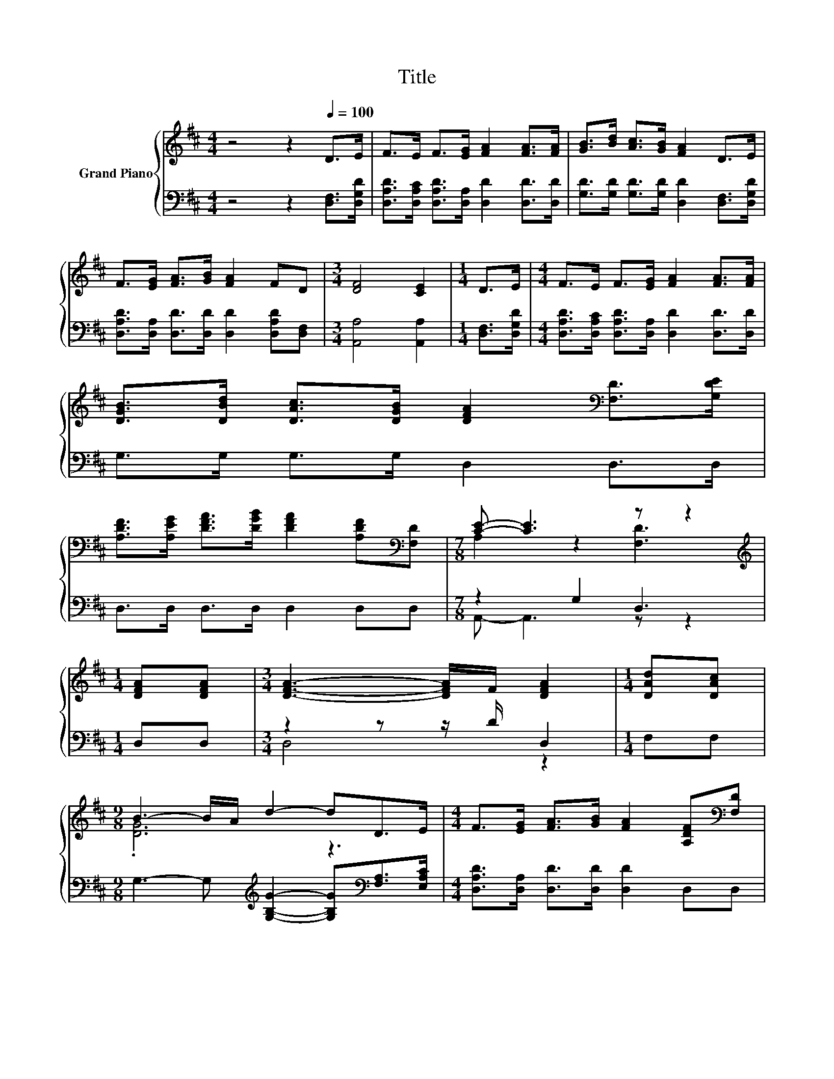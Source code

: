X:1
T:Title
%%score { ( 1 3 ) | ( 2 4 ) }
L:1/8
M:4/4
K:D
V:1 treble nm="Grand Piano"
V:3 treble 
V:2 bass 
V:4 bass 
V:1
 z4 z2[Q:1/4=100] D>E | F>E F>[EG] [FA]2 [FA]>[FA] | [GB]>[Bd] [Ac]>[GB] [FA]2 D>E | %3
 F>[EG] [FA]>[GB] [FA]2 FD |[M:3/4] [DF]4 [CE]2 |[M:1/4] D>E |[M:4/4] F>E F>[EG] [FA]2 [FA]>[FA] | %7
 [DGB]>[DBd] [DAc]>[DGB] [DFA]2[K:bass] [F,D]>[G,DE] | %8
 [A,DF]>[A,EG] [DFA]>[DGB] [DFA]2 [A,DF][K:bass][F,D] |[M:7/8] [CE]- [CE]3 z z2 | %10
[M:1/4][K:treble] [DFA][DFA] |[M:3/4] [DFA]3- [DFA]/F/ [DFA]2 |[M:1/4] [DAd][DAc] | %13
[M:9/8] B3- B/A/ d2- dD>E |[M:4/4] F>[EG] [FA]>[GB] [FA]2 [A,DF][K:bass][F,D] | %15
[M:7/8] [CE]- [CE]3 z z2 |] %16
V:2
 z4 z2 [D,F,]>[D,G,D] | [D,A,D]>[D,A,C] [D,A,D]>[D,A,] [D,D]2 [D,D]>[D,D] | %2
 [G,D]>[G,D] [G,D]>[G,D] [D,D]2 [D,F,]>[D,G,D] | [D,A,D]>[D,A,] [D,D]>[D,D] [D,D]2 [D,A,D][D,F,] | %4
[M:3/4] [A,,A,]4 [A,,A,]2 |[M:1/4] [D,F,]>[D,G,D] | %6
[M:4/4] [D,A,D]>[D,A,C] [D,A,D]>[D,A,] [D,D]2 [D,D]>[D,D] | G,>G, G,>G, D,2 D,>D, | %8
 D,>D, D,>D, D,2 D,D, |[M:7/8] z2 G,2 D,3 |[M:1/4] D,D, |[M:3/4] z2 z z/ D/ D,2 |[M:1/4] F,F, | %13
[M:9/8] G,3- G,[K:treble] [G,B,G]2- [G,B,G][K:bass][F,A,]>[E,A,C] | %14
[M:4/4] [D,A,D]>[D,A,] [D,D]>[D,D] [D,D]2 D,D, |[M:7/8] z2 G,2 D,3 |] %16
V:3
 x8 | x8 | x8 | x8 |[M:3/4] x6 |[M:1/4] x2 |[M:4/4] x8 | x6[K:bass] x2 | x7[K:bass] x | %9
[M:7/8] A,2 z2 [F,D]3 |[M:1/4][K:treble] x2 |[M:3/4] x6 |[M:1/4] x2 |[M:9/8] .[DG]6 z3 | %14
[M:4/4] x7[K:bass] x |[M:7/8] A,2 z2 [F,D]3 |] %16
V:4
 x8 | x8 | x8 | x8 |[M:3/4] x6 |[M:1/4] x2 |[M:4/4] x8 | x8 | x8 |[M:7/8] A,,- A,,3 z z2 | %10
[M:1/4] x2 |[M:3/4] D,4 z2 |[M:1/4] x2 |[M:9/8] x4[K:treble] x3[K:bass] x2 |[M:4/4] x8 | %15
[M:7/8] A,,- A,,3 z z2 |] %16

